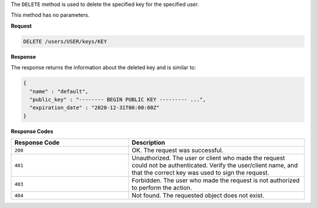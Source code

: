 
.. tag api_chef_server_endpoint_key_user_delete

The ``DELETE`` method is used to delete the specified key for the specified user.

This method has no parameters.

**Request**

.. code-block:: none

   DELETE /users/USER/keys/KEY

**Response**

The response returns the information about the deleted key and is similar to:

.. code-block:: javascript

   {
     "name" : "default",
     "public_key" : "-------- BEGIN PUBLIC KEY --------- ...",
     "expiration_date" : "2020-12-31T00:00:00Z"
   }

**Response Codes**

.. list-table::
   :widths: 200 300
   :header-rows: 1

   * - Response Code
     - Description
   * - ``200``
     - OK. The request was successful.
   * - ``401``
     - Unauthorized. The user or client who made the request could not be authenticated. Verify the user/client name, and that the correct key was used to sign the request.
   * - ``403``
     - Forbidden. The user who made the request is not authorized to perform the action.
   * - ``404``
     - Not found. The requested object does not exist.

.. end_tag

